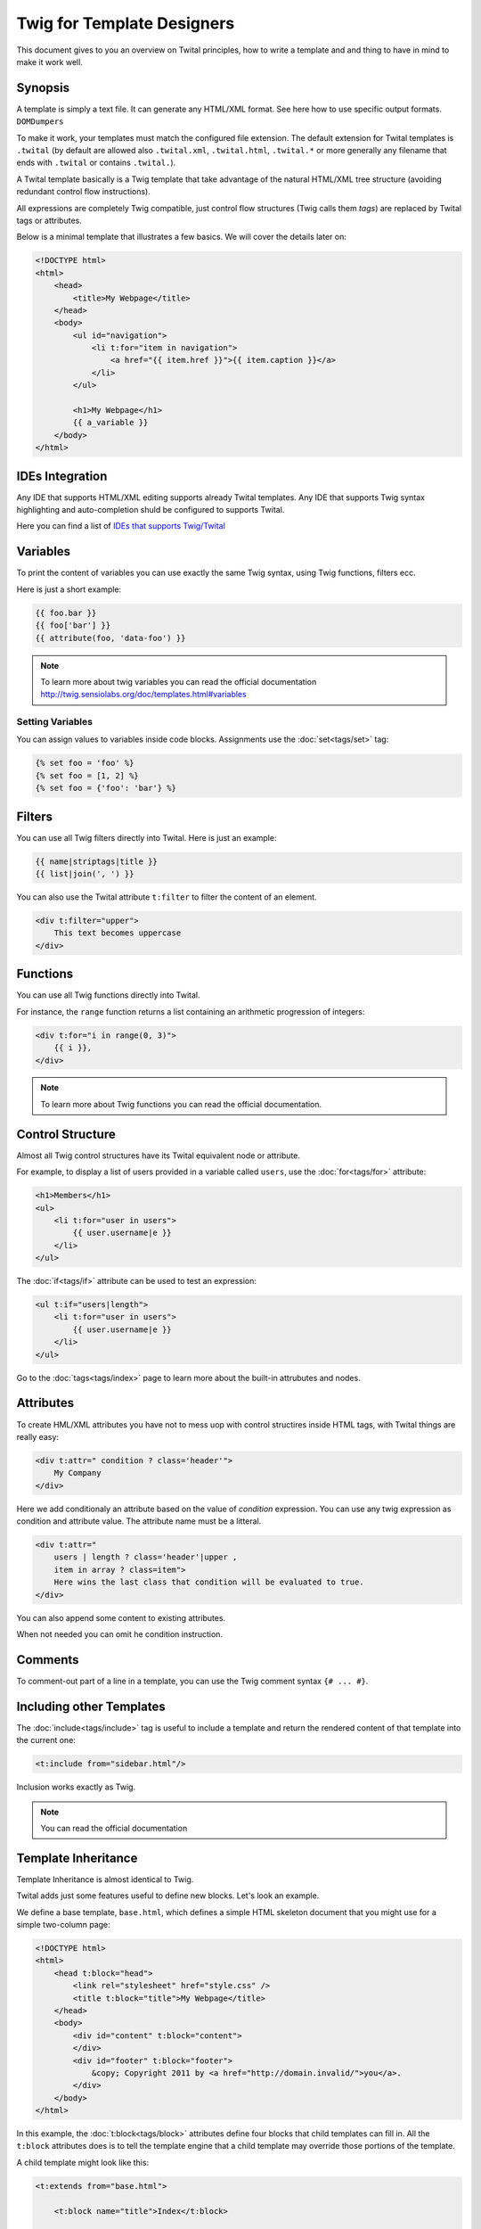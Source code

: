 Twig for Template Designers
===========================

This document gives to you an overview on Twital principles, how to write a template and
and thing to have in mind to make it work well.

Synopsis
--------

A template is simply a text file. It can generate any HTML/XML format.
See here how to use specific output formats. ``DOMDumpers``


To make it work, your templates must match the configured file extension.
The default extension for Twital templates is ``.twital``
(by default are allowed also ``.twital.xml``, ``.twital.html``, ``.twital.*``
or more generally any filename that ends with ``.twital`` or contains ``.twital.``).

A Twital template basically is a Twig template that take advantage of the natural HTML/XML tree structure
(avoiding redundant control flow instructions).

All expressions are completely Twig compatible, just control flow structures (Twig calls them `tags`) are
replaced by Twital tags or attributes.

Below is a minimal template that illustrates a few basics. We will cover the
details later on:

.. code-block:: html+jinja

    <!DOCTYPE html>
    <html>
        <head>
            <title>My Webpage</title>
        </head>
        <body>
            <ul id="navigation">
                <li t:for="item in navigation">
                    <a href="{{ item.href }}">{{ item.caption }}</a>
                </li>
            </ul>

            <h1>My Webpage</h1>
            {{ a_variable }}
        </body>
    </html>

IDEs Integration
----------------

Any IDE that supports HTML/XML editing supports already Twital templates.
Any IDE that supports Twig syntax highlighting and auto-completion shuld be configured to supports Twital.

Here you can find a list of `IDEs that supports Twig/Twital <http://twig.sensiolabs.org/doc/templates.html#ides-integration>`_

Variables
---------

To print the content of variables you can use exactly the same Twig syntax, using Twig functions, filters ecc.

Here is just a short example:

.. code-block:: xml+jinja

    {{ foo.bar }}
    {{ foo['bar'] }}
    {{ attribute(foo, 'data-foo') }}

.. note::

    To learn more about twig variables you can read the official documentation
    http://twig.sensiolabs.org/doc/templates.html#variables

Setting Variables
~~~~~~~~~~~~~~~~~

You can assign values to variables inside code blocks. Assignments use the
:doc:`set<tags/set>` tag:

.. code-block:: xml+jinja

    {% set foo = 'foo' %}
    {% set foo = [1, 2] %}
    {% set foo = {'foo': 'bar'} %}

Filters
-------

You can use all Twig filters directly into Twital.
Here is just an example:

.. code-block:: xml+jinja

    {{ name|striptags|title }}
    {{ list|join(', ') }}

You can also use the Twital attribute ``t:filter`` to filter the content of an element.

.. code-block:: xml+jinja

    <div t:filter="upper">
        This text becomes uppercase
    </div>

Functions
---------

You can use all Twig functions directly into Twital.

For instance, the ``range`` function returns a list containing an arithmetic
progression of integers:

.. code-block:: xml+jinja

    <div t:for="i in range(0, 3)">
        {{ i }},
    </div>

.. note::

    To learn more about Twig functions you can read the official documentation.

Control Structure
-----------------
Almost all Twig control structures have its Twital equivalent node or attribute.

For example, to display a list of users provided in a variable called
``users``, use the :doc:`for<tags/for>` attribute:

.. code-block:: xml+jinja

    <h1>Members</h1>
    <ul>
        <li t:for="user in users">
            {{ user.username|e }}
        </li>
    </ul>

The :doc:`if<tags/if>` attribute can be used to test an expression:

.. code-block:: xml+jinja

    <ul t:if="users|length">
        <li t:for="user in users">
            {{ user.username|e }}
        </li>
    </ul>

Go to the :doc:`tags<tags/index>` page to learn more about the built-in attrubutes and nodes.


Attributes
----------

To create HML/XML attributes you have not to mess uop with control structires inside HTML tags,
with Twital things are really easy:

.. code-block:: xml+jinja

    <div t:attr=" condition ? class='header'">
        My Company
    </div>


Here we add conditionaly an attribute based on the value of `condition` expression.
You can use any twig expression as condition and attribute value. The attribute name must be a litteral.


.. code-block:: xml+jinja

    <div t:attr="
        users | length ? class='header'|upper ,
        item in array ? class=item">
        Here wins the last class that condition will be evaluated to true.
    </div>

You can also append some content to existing attributes.

.. code-block:: xml+jinja
    <div class="row"
        t:attr-append=" i mod 2 ? class=' even'">
         class will be "row even" if 'i' is odd.
    </div>

When not needed you can omit he condition instruction.


.. code-block:: xml+jinja
    <div t:attr="class='row'" t:attr-append=" class=' even'">
         Class will be "row even"
    </div>


Comments
--------

To comment-out part of a line in a template, you can use the Twig comment syntax ``{# ...
#}``.

Including other Templates
-------------------------

The :doc:`include<tags/include>` tag is useful to include a template and
return the rendered content of that template into the current one:

.. code-block:: xml+jinja

    <t:include from="sidebar.html"/>

Inclusion works exactly as Twig.

.. note::
    You can read the official documentation

Template Inheritance
--------------------

Template Inheritance is almost identical to Twig.

Twital adds just some features useful to define new blocks.
Let's look an example.

We define a base template, ``base.html``, which defines a simple HTML
skeleton document that you might use for a simple two-column page:

.. code-block:: html+jinja

    <!DOCTYPE html>
    <html>
        <head t:block="head">
            <link rel="stylesheet" href="style.css" />
            <title t:block="title">My Webpage</title>
        </head>
        <body>
            <div id="content" t:block="content">
            </div>
            <div id="footer" t:block="footer">
                &copy; Copyright 2011 by <a href="http://domain.invalid/">you</a>.
            </div>
        </body>
    </html>

In this example, the :doc:`t:block<tags/block>` attributes define four blocks that
child templates can fill in. All the ``t:block`` attributes does is to tell the
template engine that a child template may override those portions of the
template.

A child template might look like this:

.. code-block:: xml+jinja

    <t:extends from="base.html">

        <t:block name="title">Index</t:block>

        <t:block name="head">
            {{ parent() }}
            <style type="text/css">
                .important { color: #336699; }
            </style>
        </t:block>

        <t:block name="content">
            <h1>Index</h1>
            <p class="important">
                Welcome to my awesome homepage.
            </p>
        </t:block>

    </t:extends>

The :doc:`t:extends<tags/extends>` node  tells the template
engine that this template "extends" another template. When the template system
evaluates this template, first it locates the parent. The extends tag should
be the first tag in the template.

Note that since the child template doesn't define the ``footer`` block, the
value from the parent template is used instead.

To render the contents of the parent block by using the
:doc:`parent<functions/parent>` Twig function. This gives back the results of the
parent block:

.. code-block:: xml+jinja

    <t:block name="sidebar">
        <h3>Table Of Contents</h3>
        ...
        {{ parent() }}
    </t:block>

.. tip::

    The documentation page for the :doc:`extends<tags/extends>` tag describes
    more advanced features like block nesting, scope, dynamic inheritance, and
    conditional inheritance.

.. note::

    To learn more about template inheritance you can look ``t:block`` and
    you can also read the offical documentation

Macros
------

Twital also supports Twig macros. It is done thanks to ``t:macro`` note.


A macro is defined via the :doc:`macro<tags/macro>` tag. Here is a small example
(subsequently called ``forms.html``) of a macro that renders a form element:

.. code-block:: xml+jinja

    {% macro input(name, value, type, size) %}
        <input type="{{ type|default('text') }}" name="{{ name }}" value="{{ value|e }}" size="{{ size|default(20) }}" />
    {% endmacro %}

Macros can be defined in any template, and need to be "imported" via the
:doc:`import<tags/import>` tag before being used:

.. code-block:: xml+jinja

    {% import "forms.html" as forms %}

    <p>{{ forms.input('username') }}</p>


.. note::
    To learn more about macros you can read the official documentation.

Expressions and Literals
-----------

All expressions and literals that can be used with Twig, can be also used with Twital.

.. note::
    Just pay attention to HTML/XML escaping rules. Eg: &lt; or > inside tags.


Operators
~~~~~~~~~~~~~~~~~~~~

All operators available for Twig can also be used with Twital.

Whitespace Control
------------------

Twital will try to respect almost all whitespaces that you type.
To remove whitespaces between HTML tags you can use the ``t:spaceless`` attribute:

.. code-block:: xml+jinja


    <div t:spaceless="">
        <strong>foo bar</strong>
    </div>

    {# output will be <div><strong>foo bar</strong></div> #}

More generaly, Twital have the same behaviour of Twig in whitespaces handling.

.. note::
    To learn more about whitespace handling in Twig you can read the official documentation.
    http://twig.sensiolabs.org/doc/tags/spaceless.html


Extensions
----------

Twital can be easily extended. To learn how to create your own extension you can read
 the :ref:`Creating an Extension<extending>` chapter.

